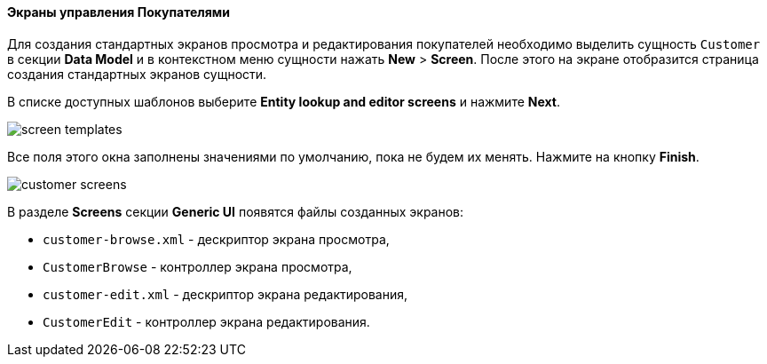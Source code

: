 :sourcesdir: ../../../../source

[[qs_create_customer_screens]]
==== Экраны управления Покупателями

Для создания стандартных экранов просмотра и редактирования покупателей необходимо выделить сущность `Customer` в секции *Data Model* и в контекстном меню сущности нажать *New* > *Screen*. После этого на экране отобразится страница создания стандартных экранов сущности.

В списке доступных шаблонов выберите *Entity lookup and editor screens* и нажмите *Next*.

image::quick_start/screen_templates.png[align="center"]

Все поля этого окна заполнены значениями по умолчанию, пока не будем их менять. Нажмите на кнопку *Finish*.

image::quick_start/customer_screens.png[align="center"]

В разделе *Screens* секции *Generic UI* появятся файлы созданных экранов:

* `customer-browse.xml` - дескриптор экрана просмотра,
* `CustomerBrowse` - контроллер экрана просмотра,
* `customer-edit.xml` - дескриптор экрана редактирования,
* `CustomerEdit` - контроллер экрана редактирования.
